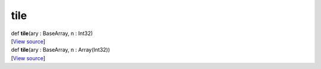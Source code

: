 ****
tile
****

.. container:: entry-detail
   :name: tile(ary:BaseArray,n:Int32)-instance-method

   .. container:: signature

      def **tile**\ (ary : BaseArray, n : Int32)

   .. container::

      [`View
      source <https://github.com/crystal-data/num.cr/blob/32a5d0701dd7cef3485867d2afd897900ca60901/src/base/manipulate.cr#L79>`__]


.. container:: entry-detail
   :name: tile(ary:BaseArray,n:Array(Int32))-instance-method

   .. container:: signature

      def **tile**\ (ary : BaseArray, n : Array(Int32))

   .. container::

      [`View
      source <https://github.com/crystal-data/num.cr/blob/32a5d0701dd7cef3485867d2afd897900ca60901/src/base/manipulate.cr#L88>`__]
